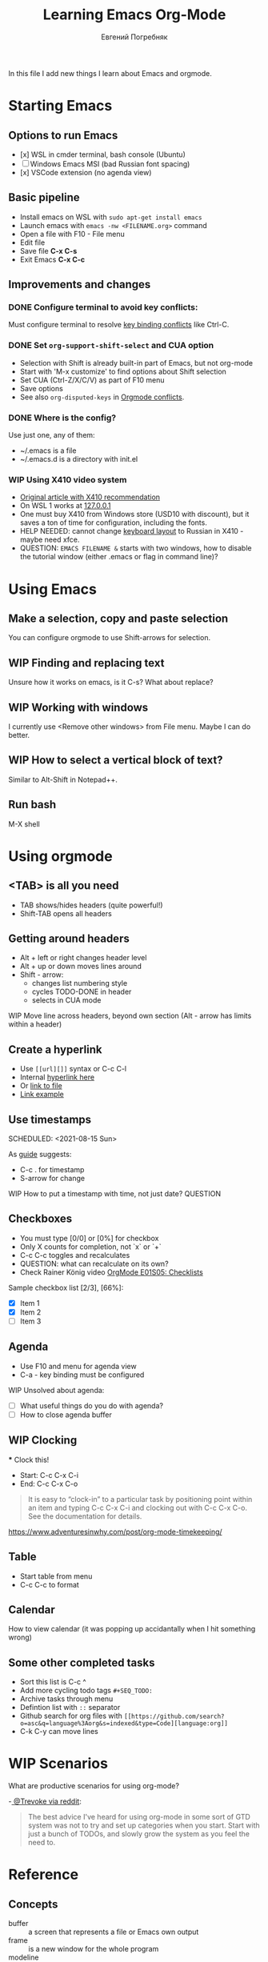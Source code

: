 #+AUTHOR:    Евгений Погребняк
#+TITLE:     Learning Emacs Org-Mode
#+EMAIL:     e.pogrebnyak@gmail.com
#+SEQ_TODO:  WAITING(w) TODO(t) WIP(p) NEED_HELP(h) SOMEDAY(s) | DONE(d) CANCELLED(f)
#+ARCHIVE:   ARCHIVE.org::
#+OPTIONS:   toc:3

In this file I add new things I learn about Emacs and orgmode.

* Starting Emacs

** Options to run Emacs

- [x] WSL in cmder terminal, bash console (Ubuntu)
- [ ] Windows Emacs MSI (bad Russian font spacing)
- [x] VSCode extension (no agenda view)

** Basic pipeline

 - Install emacs on WSL with =sudo apt-get install emacs= 
 - Launch emacs with =emacs -nw <FILENAME.org>= command
 - Open a file with F10 - File menu
 - Edit file
 - Save file *C-x C-s*
 - Exit Emacs *C-x C-c*

** Improvements and changes

*** DONE Configure terminal to avoid key conflicts:

Must configure terminal to resolve 
[[https://emacs.stackexchange.com/questions/68105/how-to-use-ctrl-c-on-wsl-key-binding-conflict][key binding conflicts]] 
like Ctrl-C.
 
*** DONE Set =org-support-shift-select= and CUA option
  - Selection with Shift is already built-in part of Emacs, but not org-mode
  - Start with 'M-x customize' to find options about Shift selection
  - Set CUA (Ctrl-Z/X/C/V) as part of F10 menu
  - Save options
  - See also =org-disputed-keys= in [[https://orgmode.org/manual/Conflicts.html][Orgmode conflicts]].

*** DONE Where is the config?
  
Use just one, any of them:
  - ~/.emacs is a file
  - ~/.emacs.d is a directory with init.el

*** WIP Using X410 video system                                       

  - [[https://emacsredux.com/blog/2020/09/23/using-emacs-on-windows-with-wsl2/][Original article with X410 recommendation]] 
  - On WSL 1 works at [[https://x410.dev/cookbook/wsl/using-x410-with-wsl2/][127.0.0.1]]
  - One must buy X410 from Windows store (USD10 with discount), 
    but it saves a ton of time for configuration, including the fonts.
  - HELP NEEDED: cannot change [[https://x410.dev/cookbook/keyboard-layout/][keyboard layout]] 
                to Russian in X410 - maybe need xfce.
  - QUESTION: =EMACS FILENAME &= starts with two windows, 
              how to disable the tutorial window (either .emacs or flag in command line)? 

* Using Emacs

** Make a selection, copy and paste selection 

You can configure orgmode to use Shift-arrows for selection.

** WIP Finding and replacing text

Unsure how it works on emacs, is it C-s? What about replace?

** WIP Working with windows 

I currently use <Remove other windows> from File menu.
Maybe I can do better.

** WIP How to select a vertical block of text?

Similar to Alt-Shift in Notepad++.

** Run bash

   M-X shell

* Using orgmode
** <TAB> is all you need

- TAB shows/hides headers (quite powerful!)
- Shift-TAB opens all headers 

** Getting around headers

 - Alt + left or right changes header level
 - Alt + up or down moves lines around
 - Shift - arrow: 
   - changes list numbering style
   - cycles TODO-DONE in header
   - selects in CUA mode

**** WIP Move line across headers, beyond own section (Alt - arrow has limits within a header)    

** Create a hyperlink
   :PROPERTIES:
   :CUSTOM_ID: hyperlink_target
   :END:

 - Use =[[url][]]= syntax or C-c C-l
 - Internal [[#hyperlink_target][hyperlink here]]
 - Or [[file:ARCHIVE.org][link to file]]
 - [[https://gist.github.com/will-henney/d8564133e07e546789c0][Link example]]

** Use timestamps

  SCHEDULED: <2021-08-15 Sun>

  As [[https://orgmode.org/guide/Creating-Timestamps.html#Creating-Timestamps][guide]] suggests:

    - C-c . for timestamp
    - S-arrow for change

**** WIP How to put a timestamp with time, not just date? :QUESTION:

** Checkboxes

    - You must type [0/0] or [0%] for checkbox
    - Only X counts for completion, not `x` or `+`
    - C-c C-c toggles and recalculates
    - QUESTION: what can recalculate on its own?
    - Check Rainer König video [[https://www.youtube.com/watch?v=gvgfmED8RD4&list=PLVtKhBrRV_ZkPnBtt_TD1Cs9PJlU0IIdE&index=5&t=444s][OrgMode E01S05: Checklists]]

    Sample checkbox list [2/3], [66%]:

      - [X] Item 1
      - [X] Item 2
      - [ ] Item 3
       
** Agenda

     - Use F10 and menu for agenda view
     - C-a - key binding must be configured

**** WIP Unsolved about agenda:

     - [ ] What useful things do you do with agenda?
     - [ ] How to close agenda buffer
** WIP Clocking
    :LOGBOOK:
    CLOCK: [2021-08-16 Mon 14:29]--[2021-08-16 Mon 14:35] =>  0:06
    :END:

    *** Clock this!
    - Start: C-c C-x C-i
    - End: C-c C-x C-o

 #+BEGIN_QUOTE
    It is easy to “clock-in” to a particular task by positioning point within an item 
    and typing C-c C-x C-i and clocking out with C-c C-x C-o.
    See the documentation for details.
 #+END_QUOTE

    https://www.adventuresinwhy.com/post/org-mode-timekeeping/

** Table

 - Start table from menu
 - C-c C-c to format

** Calendar
How to view calendar (it was popping up accidantally when I hit something wrong)

** Some other completed tasks
    - Sort this list is C-c ^
    - Add more cycling todo tags =#+SEQ_TODO:= 
    - Archive tasks through menu
    - Defintion list with =::= separator
    - Github search for org files with =[[https://github.com/search?o=asc&q=language%3Aorg&s=indexed&type=Code][language:org]]=
    - C-k C-y can move lines

* WIP Scenarios

What are productive scenarios for using org-mode?

-[[https://www.reddit.com/r/emacs/comments/42qr9h/orgmode_for_gtd/d0fupy5?utm_source=share&utm_medium=web2x&context=3][ @Trevoke via reddit]]:

#+BEGIN_QUOTE
The best advice I've heard for using org-mode in some sort of GTD system 
was not to try and set up categories when you start. 
Start with just a bunch of TODOs, and slowly grow the system as you feel the need to.
#+END_QUOTE

* Reference
** Concepts

 - buffer :: a screen that represents a file or Emacs own output
 - frame :: is a new window for the whole program
 - modeline :: a line at the bottom of a screen with something like =-UUU(DOS)**--F1=
 - window :: is a windows inside editor

** Notation

  - * is a header  
  - drawer box has :NAME: and :END:

* Links
** Videos

Essential:

 - [[https://www.youtube.com/watch?v=oJTwQvgfgMM][Carsten Dominik keynote (2008)]]
 - [[https://www.youtube.com/playlist?list=PLVtKhBrRV_ZkPnBtt_TD1Cs9PJlU0IIdE][Rainer König lesson series]]

Extension:

 - [[https://www.youtube.com/watch?v=JWD1Fpdd4Pc][Evil Mode: Or, How I Learned to Stop Worrying and Love Emacs]]
 - [[https://www.youtube.com/watch?v=ZbxUJz6a9Io][Andrew Tropin - Modern Emacs (2021)]]

Academic:

 - [[https://arxiv.org/abs/2008.06030][On the design of text editors]]

** Blogs and success stories
 
 - https://sachachua.com/blog/2014/01/tips-learning-org-mode-emacs/
 - https://blog.aaronbieber.com/2016/09/24/an-agenda-for-life-with-org-mode.html

** Orgfiles on github

 - https://github.com/abcdw/notes/blob/master/notes/20210805075718-the_modern_emacs.org

* Out of scope

I try to avoid more complicated topics:

- packages and complex configuration
- programming in lisp
- spacemacs, emacs-doom and similar
- org-roam
- org-capture
- email with gnus
- git with magit 
	      
* Appendix. Key binding cheatsheet

| Command     | Action                 |
|-------------+------------------------|
| M-x shell   | Run Shell              |
| C-g         | Kill or stop something |
| C-s         | Advanced search        |
| C-c C-c     | Toggle or recalculate  |
| C-k C-y     | Kill and undo line     |
| C-g         | Exit                   |
| ESC-ESC-ESC | Exit (hopefully)       |
| q           | Exit (sometimes)       |
| Fn-Esc      | Lock Fn key (Lenovo)   |         

